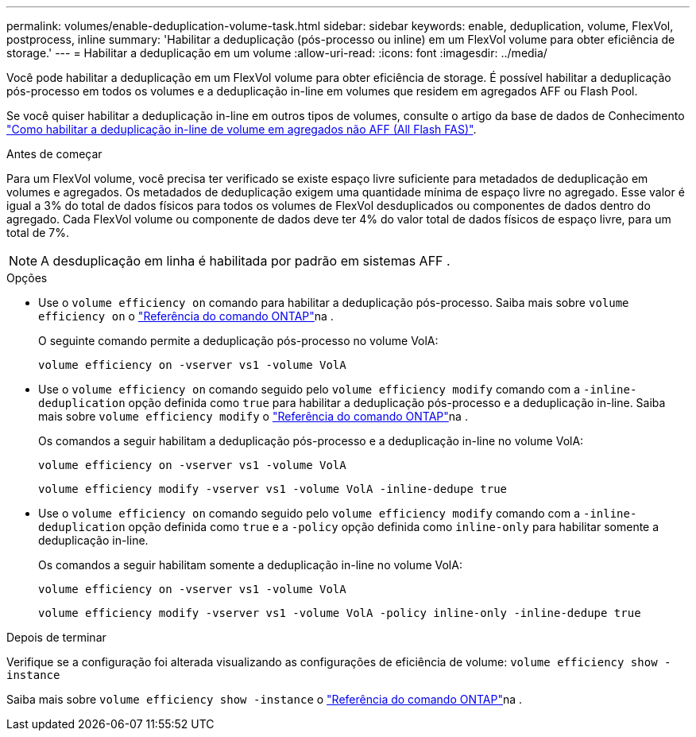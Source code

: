 ---
permalink: volumes/enable-deduplication-volume-task.html 
sidebar: sidebar 
keywords: enable, deduplication, volume, FlexVol, postprocess, inline 
summary: 'Habilitar a deduplicação (pós-processo ou inline) em um FlexVol volume para obter eficiência de storage.' 
---
= Habilitar a deduplicação em um volume
:allow-uri-read: 
:icons: font
:imagesdir: ../media/


[role="lead"]
Você pode habilitar a deduplicação em um FlexVol volume para obter eficiência de storage. É possível habilitar a deduplicação pós-processo em todos os volumes e a deduplicação in-line em volumes que residem em agregados AFF ou Flash Pool.

Se você quiser habilitar a deduplicação in-line em outros tipos de volumes, consulte o artigo da base de dados de Conhecimento link:https://kb.netapp.com/Advice_and_Troubleshooting/Data_Storage_Software/ONTAP_OS/How_to_enable_volume_inline_deduplication_on_Non-AFF_(All_Flash_FAS)_aggregates["Como habilitar a deduplicação in-line de volume em agregados não AFF (All Flash FAS)"^].

.Antes de começar
Para um FlexVol volume, você precisa ter verificado se existe espaço livre suficiente para metadados de deduplicação em volumes e agregados. Os metadados de deduplicação exigem uma quantidade mínima de espaço livre no agregado. Esse valor é igual a 3% do total de dados físicos para todos os volumes de FlexVol desduplicados ou componentes de dados dentro do agregado. Cada FlexVol volume ou componente de dados deve ter 4% do valor total de dados físicos de espaço livre, para um total de 7%.

[NOTE]
====
A desduplicação em linha é habilitada por padrão em sistemas AFF .

====
.Opções
* Use o `volume efficiency on` comando para habilitar a deduplicação pós-processo. Saiba mais sobre `volume efficiency on` o link:https://docs.netapp.com/us-en/ontap-cli/volume-efficiency-on.html["Referência do comando ONTAP"^]na .
+
O seguinte comando permite a deduplicação pós-processo no volume VolA:

+
`volume efficiency on -vserver vs1 -volume VolA`

* Use o `volume efficiency on` comando seguido pelo `volume efficiency modify` comando com a `-inline-deduplication` opção definida como `true` para habilitar a deduplicação pós-processo e a deduplicação in-line. Saiba mais sobre `volume efficiency modify` o link:https://docs.netapp.com/us-en/ontap-cli/volume-efficiency-modify.html["Referência do comando ONTAP"^]na .
+
Os comandos a seguir habilitam a deduplicação pós-processo e a deduplicação in-line no volume VolA:

+
`volume efficiency on -vserver vs1 -volume VolA`

+
`volume efficiency modify -vserver vs1 -volume VolA -inline-dedupe true`

* Use o `volume efficiency on` comando seguido pelo `volume efficiency modify` comando com a `-inline-deduplication` opção definida como `true` e a `-policy` opção definida como `inline-only` para habilitar somente a deduplicação in-line.
+
Os comandos a seguir habilitam somente a deduplicação in-line no volume VolA:

+
`volume efficiency on -vserver vs1 -volume VolA`

+
`volume efficiency modify -vserver vs1 -volume VolA -policy inline-only -inline-dedupe true`



.Depois de terminar
Verifique se a configuração foi alterada visualizando as configurações de eficiência de volume:
`volume efficiency show -instance`

Saiba mais sobre `volume efficiency show -instance` o link:https://docs.netapp.com/us-en/ontap-cli/volume-efficiency-show.html["Referência do comando ONTAP"^]na .
